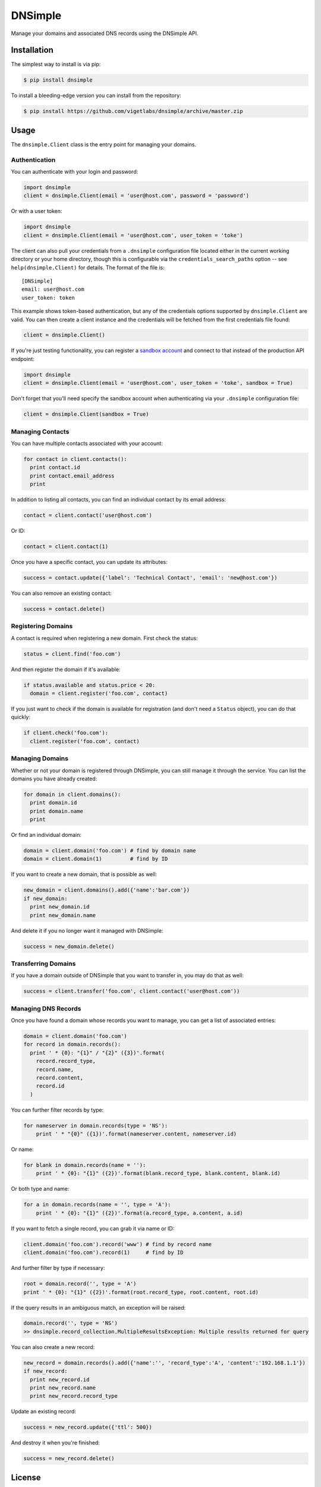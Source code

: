 DNSimple
========

Manage your domains and associated DNS records using the DNSimple API.

Installation
------------

The simplest way to install is via pip:

.. code-block:: bash

  $ pip install dnsimple

To install a bleeding-edge version you can install from the repository:

.. code-block:: bash

  $ pip install https://github.com/vigetlabs/dnsimple/archive/master.zip

Usage
-----

The ``dnsimple.Client`` class is the entry point for managing your domains.

Authentication
~~~~~~~~~~~~~~

You can authenticate with your login and password:

.. code-block:: python

  import dnsimple
  client = dnsimple.Client(email = 'user@host.com', password = 'password')

Or with a user token:

.. code-block:: python

  import dnsimple
  client = dnsimple.Client(email = 'user@host.com', user_token = 'toke')

The client can also pull your credentials from a ``.dnsimple`` configuration file located either in the current working directory or your home directory, though this is configurable via the ``credentials_search_paths`` option -- see ``help(dnsimple.Client)`` for details.  The format of the file is::

  [DNSimple]
  email: user@host.com
  user_token: token

This example shows token-based authentication, but any of the credentials options supported by ``dnsimple.Client`` are valid.  You can then create a client instance and the credentials will be fetched from the first credentials file found:

.. code-block:: python

  client = dnsimple.Client()

If you're just testing functionality, you can register a `sandbox account`_ and connect to that instead of the production API endpoint:

.. code-block:: python

  import dnsimple
  client = dnsimple.Client(email = 'user@host.com', user_token = 'toke', sandbox = True)

Don't forget that you'll need specify the sandbox account when authenticating via your ``.dnsimple`` configuration file:

.. code-block:: python

  client = dnsimple.Client(sandbox = True)

Managing Contacts
~~~~~~~~~~~~~~~~~

You can have multiple contacts associated with your account:

.. code-block:: python

  for contact in client.contacts():
    print contact.id
    print contact.email_address
    print

In addition to listing all contacts, you can find an individual contact by its email address:

.. code-block:: python

  contact = client.contact('user@host.com')

Or ID:

.. code-block:: python

  contact = client.contact(1)

Once you have a specific contact, you can update its attributes:

.. code-block:: python

  success = contact.update({'label': 'Technical Contact', 'email': 'new@host.com'})

You can also remove an existing contact:

.. code-block:: python

  success = contact.delete()

Registering Domains
~~~~~~~~~~~~~~~~~~~~

A contact is required when registering a new domain.  First check the status:

.. code-block:: python

  status = client.find('foo.com')

And then register the domain if it's available:

.. code-block:: python

  if status.available and status.price < 20:
    domain = client.register('foo.com', contact)

If you just want to check if the domain is available for registration (and don't need a ``Status`` object), you can do that quickly:

.. code-block:: python

  if client.check('foo.com'):
    client.register('foo.com', contact)

Managing Domains
~~~~~~~~~~~~~~~~

Whether or not your domain is registered through DNSimple, you can still manage it through the service.  You can list the domains you have already created:

.. code-block:: python

  for domain in client.domains():
    print domain.id
    print domain.name
    print

Or find an individual domain:

.. code-block:: python

  domain = client.domain('foo.com') # find by domain name
  domain = client.domain(1)         # find by ID

If you want to create a new domain, that is possible as well:

.. code-block:: python

  new_domain = client.domains().add({'name':'bar.com'})
  if new_domain:
    print new_domain.id
    print new_domain.name

And delete it if you no longer want it managed with DNSimple:

.. code-block:: python

  success = new_domain.delete()

Transferring Domains
~~~~~~~~~~~~~~~~~~~~

If you have a domain outside of DNSimple that you want to transfer in, you may do that as well:

.. code-block:: python

  success = client.transfer('foo.com', client.contact('user@host.com'))

Managing DNS Records
~~~~~~~~~~~~~~~~~~~~

Once you have found a domain whose records you want to manage, you can get a list of associated entries:

.. code-block:: python

  domain = client.domain('foo.com')
  for record in domain.records():
    print ' * {0}: "{1}" / "{2}" ({3})'.format(
      record.record_type,
      record.name,
      record.content,
      record.id
    )

You can further filter records by type:

.. code-block:: python

  for nameserver in domain.records(type = 'NS'):
      print ' * "{0}" ({1})'.format(nameserver.content, nameserver.id)

Or name:

.. code-block:: python

  for blank in domain.records(name = ''):
      print ' * {0}: "{1}" ({2})'.format(blank.record_type, blank.content, blank.id)

Or both type and name:

.. code-block:: python

  for a in domain.records(name = '', type = 'A'):
      print ' * {0}: "{1}" ({2})'.format(a.record_type, a.content, a.id)

If you want to fetch a single record, you can grab it via name or ID:

.. code-block:: python

  client.domain('foo.com').record('www') # find by record name
  client.domain('foo.com').record(1)     # find by ID

And further filter by type if necessary:

.. code-block:: python

  root = domain.record('', type = 'A')
  print ' * {0}: "{1}" ({2})'.format(root.record_type, root.content, root.id)

If the query results in an ambiguous match, an exception will be raised:

.. code-block:: python

  domain.record('', type = 'NS')
  >> dnsimple.record_collection.MultipleResultsException: Multiple results returned for query

You can also create a new record:

.. code-block:: python

  new_record = domain.records().add({'name':'', 'record_type':'A', 'content':'192.168.1.1'})
  if new_record:
    print new_record.id
    print new_record.name
    print new_record.record_type

Update an existing record:

.. code-block:: python

  success = new_record.update({'ttl': 500})

And destroy it when you're finished:

.. code-block:: python

  success = new_record.delete()

License
-------

Licensed under the `MIT License`_.

.. _sandbox account: https://developer.dnsimple.com/sandbox/
.. _MIT License: https://opensource.org/licenses/MIT
